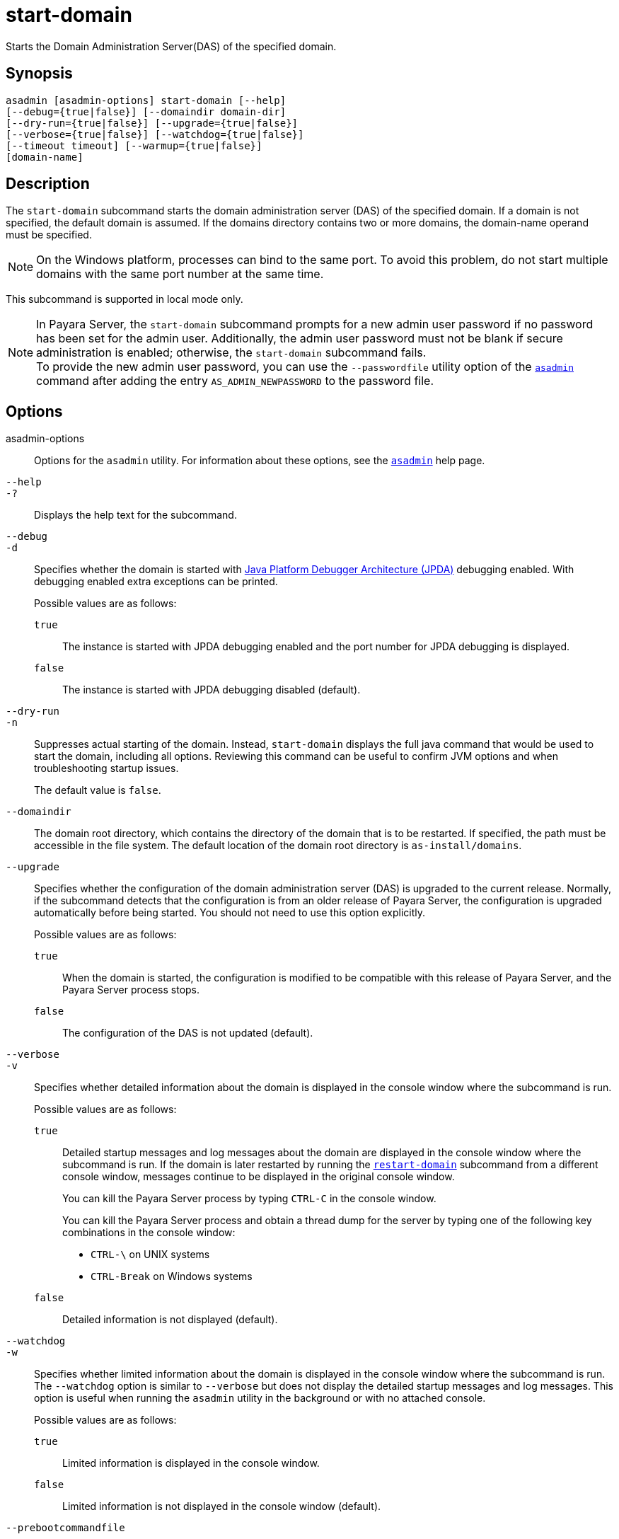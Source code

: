 [[start-domain]]
= start-domain

Starts the Domain Administration Server(DAS) of the specified domain.

[[synopsis]]
== Synopsis

[source,shell]
----
asadmin [asadmin-options] start-domain [--help]
[--debug={true|false}] [--domaindir domain-dir]
[--dry-run={true|false}] [--upgrade={true|false}]
[--verbose={true|false}] [--watchdog={true|false}]
[--timeout timeout] [--warmup={true|false}]
[domain-name]
----

[[description]]
== Description

The `start-domain` subcommand starts the domain administration server (DAS) of the specified domain. If a domain is not specified, the default
domain is assumed. If the domains directory contains two or more domains, the domain-name operand must be specified.

NOTE: On the Windows platform, processes can bind to the same port. To avoid this problem, do not start multiple domains with the same port number at the same time.

This subcommand is supported in local mode only.

NOTE: In Payara Server, the `start-domain` subcommand prompts for a new admin user password if no password has been set for the admin user.
Additionally, the admin user password must not be blank if secure administration is enabled; otherwise, the `start-domain` subcommand fails. +
To provide the new admin user password, you can use the `--passwordfile` utility option of the xref:Technical Documentation/Payara Server Documentation/Command Reference/asadmin.adoc#asadmin-1m[`asadmin`] command
after adding the entry `AS_ADMIN_NEWPASSWORD` to the password file.

[[options]]
== Options

asadmin-options::
  Options for the `asadmin` utility. For information about these options, see the xref:Technical Documentation/Payara Server Documentation/Command Reference/asadmin.adoc#asadmin-1m[`asadmin`] help page.

`--help`::
`-?`::
  Displays the help text for the subcommand.

`--debug`::
`-d`::
  Specifies whether the domain is started with https://docs.oracle.com/en/java/javase/11/docs/specs/jpda/conninv.html[Java Platform Debugger Architecture (JPDA)]
  debugging enabled. With debugging enabled extra exceptions can be printed.
+
Possible values are as follows:

  `true`;;
    The instance is started with JPDA debugging enabled and the port number for JPDA debugging is displayed.
  `false`;;
    The instance is started with JPDA debugging disabled (default).

`--dry-run`::
`-n`::
  Suppresses actual starting of the domain. Instead, `start-domain` displays the full java command that would be used to start the domain,
  including all options. Reviewing this command can be useful to confirm JVM options and when troubleshooting startup issues.
+
The default value is `false`.

`--domaindir`::
  The domain root directory, which contains the directory of the domain that is to be restarted. If specified, the path must be accessible in
  the file system. The default location of the domain root directory is `as-install/domains`.

`--upgrade`::
  Specifies whether the configuration of the domain administration server (DAS) is upgraded to the current release. Normally, if the
  subcommand detects that the configuration is from an older release of Payara Server, the configuration is upgraded automatically before
  being started. You should not need to use this option explicitly.
+
Possible values are as follows:

`true`;;
    When the domain is started, the configuration is modified to be compatible with this release of Payara Server, and the Payara Server process stops.
`false`;;
    The configuration of the DAS is not updated (default).

`--verbose`::
`-v`::
  Specifies whether detailed information about the domain is displayed in the console window where the subcommand is run.
+
Possible values are as follows:

  `true`;;
Detailed startup messages and log messages about the domain are displayed in the console window where the subcommand is run. If the
    domain is later restarted by running the xref:Technical Documentation/Payara Server Documentation/Command Reference/restart-domain.adoc#restart-domain[`restart-domain`]
    subcommand from a different console window, messages continue to be displayed in the original console window.
+
You can kill the Payara Server process by typing `CTRL-C` in the console window.
+
You can kill the Payara Server process and obtain a thread dump for the server by typing one of the following key combinations in the console window:

    * `CTRL-\` on UNIX systems
    * `CTRL-Break` on Windows systems
  `false`;;
    Detailed information is not displayed (default).

`--watchdog`::
`-w`::
  Specifies whether limited information about the domain is displayed in the console window where the subcommand is run. The `--watchdog`
  option is similar to `--verbose` but does not display the detailed startup messages and log messages. This option is useful when running
  the `asadmin` utility in the background or with no attached console.
+
Possible values are as follows:

  `true`;;
    Limited information is displayed in the console window.
  `false`;;
    Limited information is not displayed in the console window (default).

`--prebootcommandfile`::
 Path to file containing commands to run before booting the server. Only a limited amount of commands will work at this point.

`--postbootcommandfile`::
Path to file containing commands to run after the server is booted.

`--timeout`::
Specifies how long to take for the domain to start in seconds. If starting the domain takes longer than this amount then this command will fail.
+
The default value is `600`.

`--warmup`::
Specifies if the server will stop after setting configurations.
+
The default value is `false`.

[[operands]]
== Operands

domain-name::
The unique name of the domain you want to start.
+
This operand is optional if only one domain exists in the Payara Server installation.

[[examples]]
== Examples

*Example 1 Starting a Domain*

This example starts `mydomain4` in the default domains directory.

[source,shell]
----
asadmin> start-domain mydomain4
Waiting for DAS to start. ...........
Started domain: mydomain4
Domain location: /myhome/payara6/glassfish/domains/mydomain4
Log file: /myhome/payara6/glassfish/domains/mydomain4/logs/server.log
Admin port for the domain: 4848
Command start-domain executed successfully.
----

[[exit-status]]
== Exit Status

0::
  subcommand executed successfully
1::
  error in executing the subcommand

*See Also*

* xref:Technical Documentation/Payara Server Documentation/Command Reference/asadmin.adoc#asadmin-1m[`asadmin`],
* xref:Technical Documentation/Payara Server Documentation/Command Reference/create-domain.adoc#create-domain[`create-domain`],
* xref:Technical Documentation/Payara Server Documentation/Command Reference/delete-domain.adoc#delete-domain[`delete-domain`],
* xref:Technical Documentation/Payara Server Documentation/Command Reference/list-domains.adoc#list-domains[`list-domains`],
* xref:Technical Documentation/Payara Server Documentation/Command Reference/restart-domain.adoc#restart-domain[`restart-domain`],
* xref:Technical Documentation/Payara Server Documentation/Command Reference/restart-domains.adoc#restart-domains[`restart-domains`],
* xref:Technical Documentation/Payara Server Documentation/Command Reference/start-domains.adoc#start-domains[`start-domains`],
* xref:Technical Documentation/Payara Server Documentation/Command Reference/stop-domain.adoc#stop-domain[`stop-domain`],
* xref:Technical Documentation/Payara Server Documentation/Command Reference/stop-domains.adoc#stop-domains[`stop-domains`],
* xref:Technical Documentation/Payara Server Documentation/Command Reference/stop-all-domains.adoc#stop-all-domains[`stop-all-domains`]


